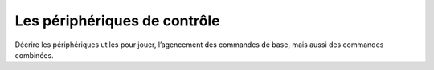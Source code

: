 Les périphériques de contrôle
-----------------------------

Décrire les périphériques utiles pour jouer, l’agencement des commandes de base, mais aussi des commandes combinées.
